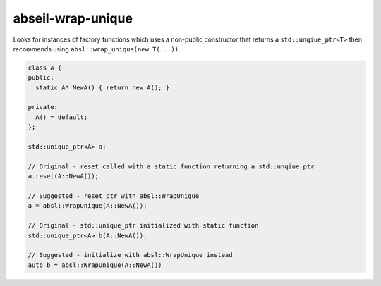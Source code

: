 .. title:: clang-tidy - abseil-wrap-unique

abseil-wrap-unique
==================
Looks for instances of factory functions which uses a non-public constructor
that returns a ``std::unqiue_ptr<T>`` then recommends using 
``absl::wrap_unique(new T(...))``.

.. code-block:: c++
 
  class A {
  public:
    static A* NewA() { return new A(); }

  private:
    A() = default; 
  };

  std::unique_ptr<A> a;

  // Original - reset called with a static function returning a std::unqiue_ptr
  a.reset(A::NewA());

  // Suggested - reset ptr with absl::WrapUnique
  a = absl::WrapUnique(A::NewA());

  // Original - std::unique_ptr initialized with static function
  std::unique_ptr<A> b(A::NewA());

  // Suggested - initialize with absl::WrapUnique instead
  auto b = absl::WrapUnique(A::NewA())

